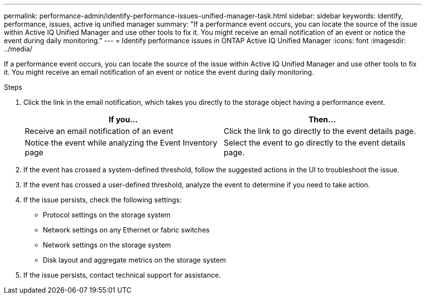 ---
permalink: performance-admin/identify-performance-issues-unified-manager-task.html
sidebar: sidebar
keywords: identify, performance, issues, active iq unified manager
summary: "If a performance event occurs, you can locate the source of the issue within Active IQ Unified Manager and use other tools to fix it. You might receive an email notification of an event or notice the event during daily monitoring."
---
= Identify performance issues in ONTAP Active IQ Unified Manager
:icons: font
:imagesdir: ../media/

[.lead]
If a performance event occurs, you can locate the source of the issue within Active IQ Unified Manager and use other tools to fix it. You might receive an email notification of an event or notice the event during daily monitoring.

.Steps

. Click the link in the email notification, which takes you directly to the storage object having a performance event.
+

|===

h| If you... h| Then...

a|
Receive an email notification of an event
a|
Click the link to go directly to the event details page.
a|
Notice the event while analyzing the Event Inventory page
a|
Select the event to go directly to the event details page.
|===

. If the event has crossed a system-defined threshold, follow the suggested actions in the UI to troubleshoot the issue.
. If the event has crossed a user-defined threshold, analyze the event to determine if you need to take action.
. If the issue persists, check the following settings:
 ** Protocol settings on the storage system
 ** Network settings on any Ethernet or fabric switches
 ** Network settings on the storage system
 ** Disk layout and aggregate metrics on the storage system
. If the issue persists, contact technical support for assistance.

// 2025 July 15, ONTAPDOC-3132
// BURT 1453025, 2022 NOV 29
